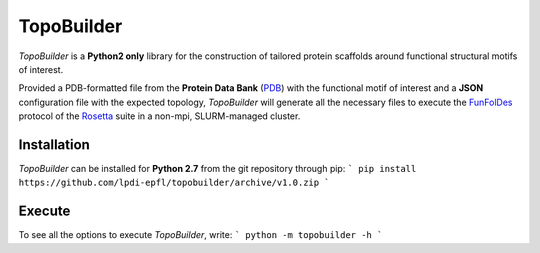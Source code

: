 TopoBuilder
===========

*TopoBuilder* is a **Python2 only** library for the construction of tailored protein scaffolds around
functional structural motifs of interest.

Provided a PDB-formatted file from the **Protein Data Bank** (PDB_) with the functional motif of interest
and a **JSON** configuration file with the expected topology, *TopoBuilder* will generate all the necessary
files to execute the FunFolDes_ protocol of the Rosetta_ suite in a non-mpi, SLURM-managed cluster.

Installation
------------

*TopoBuilder* can be installed for **Python 2.7** from the git repository through pip:
```
pip install https://github.com/lpdi-epfl/topobuilder/archive/v1.0.zip
```

Execute
-------

To see all the options to execute *TopoBuilder*, write:
```
python -m topobuilder -h
```




.. _PDB: https://www.rcsb.org/
.. _FunFolDes: https://journals.plos.org/ploscompbiol/article?id=10.1371/journal.pcbi.1006623
.. _Rosetta: https://www.rosettacommons.org/